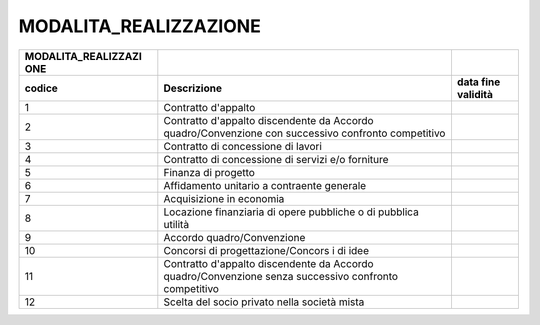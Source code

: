 MODALITA_REALIZZAZIONE
======================

+-----------------------+-----------------------+-----------------------+
| **MODALITA_REALIZZAZI |                       |                       |
| ONE**                 |                       |                       |
+=======================+=======================+=======================+
| **codice**            | **Descrizione**       | **data fine           |
|                       |                       | validità**            |
+-----------------------+-----------------------+-----------------------+
| 1                     | Contratto d'appalto   |                       |
+-----------------------+-----------------------+-----------------------+
| 2                     | Contratto d'appalto   |                       |
|                       | discendente da        |                       |
|                       | Accordo               |                       |
|                       | quadro/Convenzione    |                       |
|                       | con successivo        |                       |
|                       | confronto competitivo |                       |
+-----------------------+-----------------------+-----------------------+
| 3                     | Contratto di          |                       |
|                       | concessione di lavori |                       |
+-----------------------+-----------------------+-----------------------+
| 4                     | Contratto di          |                       |
|                       | concessione di        |                       |
|                       | servizi e/o forniture |                       |
+-----------------------+-----------------------+-----------------------+
| 5                     | Finanza di progetto   |                       |
+-----------------------+-----------------------+-----------------------+
| 6                     | Affidamento unitario  |                       |
|                       | a contraente generale |                       |
+-----------------------+-----------------------+-----------------------+
| 7                     | Acquisizione in       |                       |
|                       | economia              |                       |
+-----------------------+-----------------------+-----------------------+
| 8                     | Locazione finanziaria |                       |
|                       | di opere pubbliche o  |                       |
|                       | di pubblica utilità   |                       |
+-----------------------+-----------------------+-----------------------+
| 9                     | Accordo               |                       |
|                       | quadro/Convenzione    |                       |
+-----------------------+-----------------------+-----------------------+
| 10                    | Concorsi di           |                       |
|                       | progettazione/Concors |                       |
|                       | i                     |                       |
|                       | di idee               |                       |
+-----------------------+-----------------------+-----------------------+
| 11                    | Contratto d'appalto   |                       |
|                       | discendente da        |                       |
|                       | Accordo               |                       |
|                       | quadro/Convenzione    |                       |
|                       | senza successivo      |                       |
|                       | confronto competitivo |                       |
+-----------------------+-----------------------+-----------------------+
| 12                    | Scelta del socio      |                       |
|                       | privato nella società |                       |
|                       | mista                 |                       |
+-----------------------+-----------------------+-----------------------+
